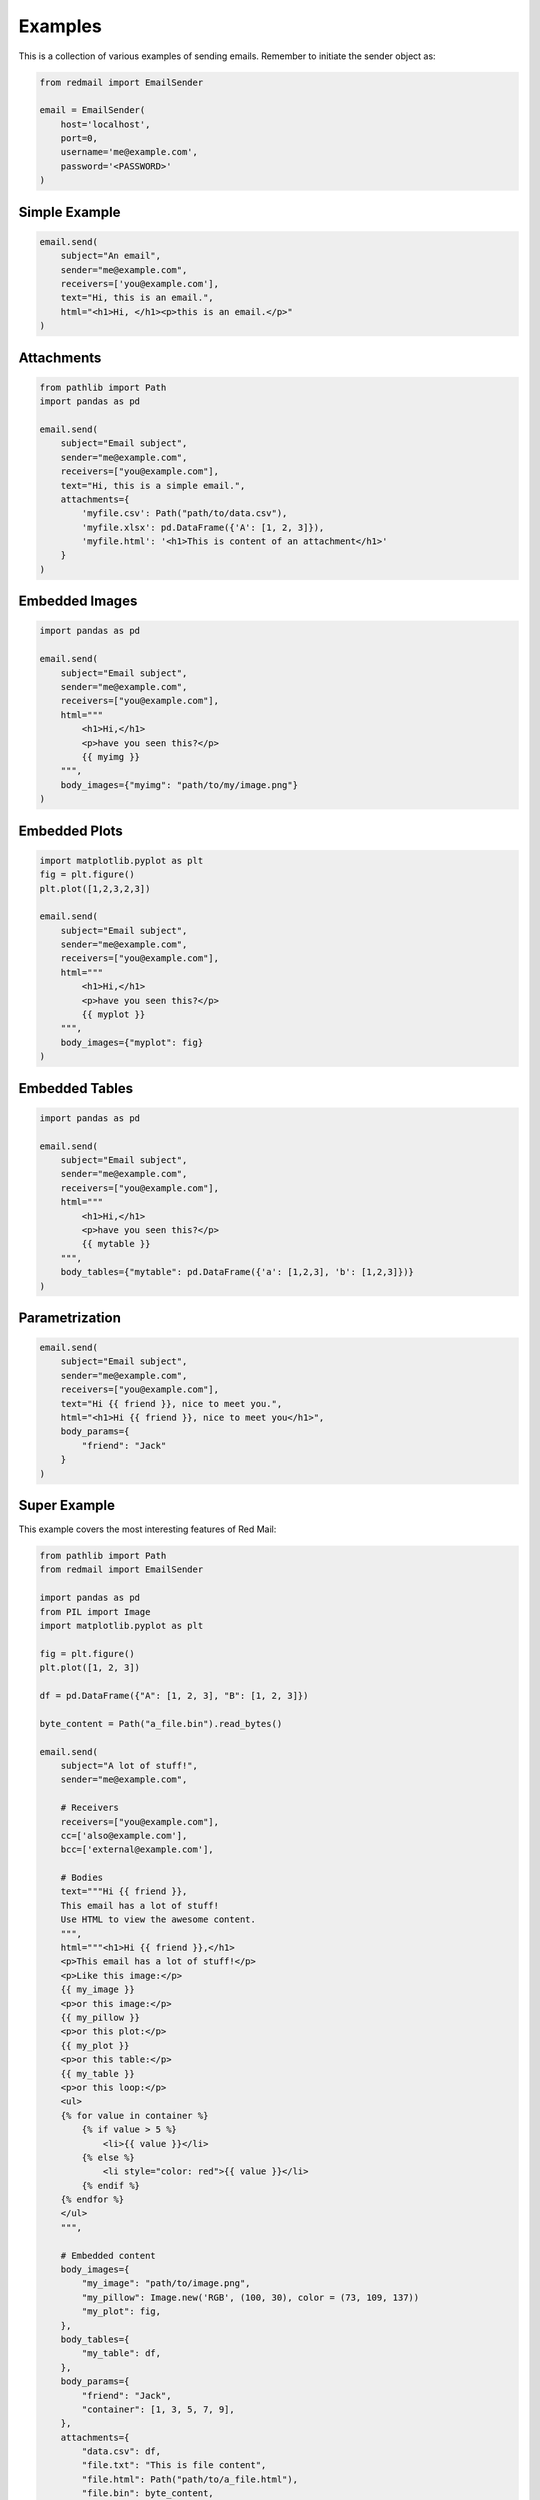 
.. _examples:

Examples
========

This is a collection of various examples of 
sending emails. Remember to initiate the 
sender object as:

.. code-block:: python

    from redmail import EmailSender

    email = EmailSender(
        host='localhost', 
        port=0, 
        username='me@example.com', 
        password='<PASSWORD>'
    )

.. _examples-simple:

Simple Example
--------------

.. code-block:: python

    email.send(
        subject="An email",
        sender="me@example.com",
        receivers=['you@example.com'],
        text="Hi, this is an email.",
        html="<h1>Hi, </h1><p>this is an email.</p>"
    )

.. _examples-attachments:

Attachments
-----------

.. code-block:: python

    from pathlib import Path
    import pandas as pd

    email.send(
        subject="Email subject",
        sender="me@example.com",
        receivers=["you@example.com"],
        text="Hi, this is a simple email.",
        attachments={
            'myfile.csv': Path("path/to/data.csv"),
            'myfile.xlsx': pd.DataFrame({'A': [1, 2, 3]}),
            'myfile.html': '<h1>This is content of an attachment</h1>'
        }
    )

.. _examples-embed-image:

Embedded Images
---------------

.. code-block:: python

    import pandas as pd

    email.send(
        subject="Email subject",
        sender="me@example.com",
        receivers=["you@example.com"],
        html="""
            <h1>Hi,</h1> 
            <p>have you seen this?</p> 
            {{ myimg }}
        """,
        body_images={"myimg": "path/to/my/image.png"}
    )

.. _examples-embed-plot:

Embedded Plots
--------------

.. code-block:: python

    import matplotlib.pyplot as plt
    fig = plt.figure()
    plt.plot([1,2,3,2,3])

    email.send(
        subject="Email subject",
        sender="me@example.com",
        receivers=["you@example.com"],
        html="""
            <h1>Hi,</h1> 
            <p>have you seen this?</p> 
            {{ myplot }}
        """,
        body_images={"myplot": fig}
    )

.. _examples-embed-table:

Embedded Tables
---------------

.. code-block:: python

    import pandas as pd

    email.send(
        subject="Email subject",
        sender="me@example.com",
        receivers=["you@example.com"],
        html="""
            <h1>Hi,</h1> 
            <p>have you seen this?</p> 
            {{ mytable }}
        """,
        body_tables={"mytable": pd.DataFrame({'a': [1,2,3], 'b': [1,2,3]})}
    )

.. _examples-parametrized:

Parametrization
---------------

.. code-block:: python

    email.send(
        subject="Email subject",
        sender="me@example.com",
        receivers=["you@example.com"],
        text="Hi {{ friend }}, nice to meet you.",
        html="<h1>Hi {{ friend }}, nice to meet you</h1>",
        body_params={
            "friend": "Jack"
        }
    )

.. _examples-mega:

Super Example
-------------

This example covers the most interesting 
features of Red Mail:

.. code-block:: python

    from pathlib import Path
    from redmail import EmailSender

    import pandas as pd
    from PIL import Image
    import matplotlib.pyplot as plt

    fig = plt.figure()
    plt.plot([1, 2, 3])

    df = pd.DataFrame({"A": [1, 2, 3], "B": [1, 2, 3]})

    byte_content = Path("a_file.bin").read_bytes()

    email.send(
        subject="A lot of stuff!",
        sender="me@example.com",

        # Receivers
        receivers=["you@example.com"],
        cc=['also@example.com'],
        bcc=['external@example.com'],

        # Bodies
        text="""Hi {{ friend }},
        This email has a lot of stuff!
        Use HTML to view the awesome content.
        """,
        html="""<h1>Hi {{ friend }},</h1>
        <p>This email has a lot of stuff!</p>
        <p>Like this image:</p>
        {{ my_image }}
        <p>or this image:</p>
        {{ my_pillow }}
        <p>or this plot:</p>
        {{ my_plot }}
        <p>or this table:</p>
        {{ my_table }}
        <p>or this loop:</p>
        <ul>
        {% for value in container %}
            {% if value > 5 %}
                <li>{{ value }}</li>
            {% else %}
                <li style="color: red">{{ value }}</li>
            {% endif %}
        {% endfor %}
        </ul>
        """,

        # Embedded content
        body_images={
            "my_image": "path/to/image.png",
            "my_pillow": Image.new('RGB', (100, 30), color = (73, 109, 137))
            "my_plot": fig,
        },
        body_tables={
            "my_table": df,
        },
        body_params={
            "friend": "Jack",
            "container": [1, 3, 5, 7, 9],
        },
        attachments={
            "data.csv": df,
            "file.txt": "This is file content",
            "file.html": Path("path/to/a_file.html"),
            "file.bin": byte_content,
        }
    )
